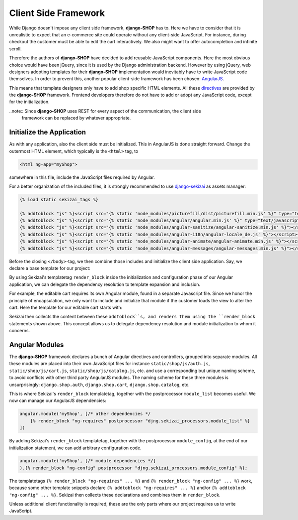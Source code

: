 .. _reference/client-framework:

=====================
Client Side Framework
=====================

While Django doesn't impose any client side framework, **django-SHOP** has to. Here we have to
consider that it is unrealistic to expect that an e-commerce site could operate without any
client-side JavaScript. For instance, during checkout the customer must be able to edit the cart
interactively. We also might want to offer autocompletion and infinite scroll.

Therefore the authors of **django-SHOP** have decided to add reusable JavaScript components.
Here the most obvious choice would have been jQuery, since it is used by the Django administration
backend. However by using jQuery, web designers adopting templates for their **django-SHOP**
implementation would inevitably have to write JavaScript code themselves. In order to prevent
this, another popular client-side framework has been chosen: AngularJS_.

This means that template designers only have to add shop specific HTML elements. All these
directives_ are provided by the **django-SHOP** framework. Frontend developers therefore do not
have to add or adopt any JavaScript code, except for the initialization.

..note:: Since **django-SHOP** uses REST for every aspect of the communication, the client side
	framework can be replaced by whatever appropriate.

.. _directives: https://docs.angularjs.org/guide/directive


Initialize the Application
==========================

As with any application, also the client side must be initialized. This in AngularJS is done
straight forward. Change the outermost HTML element, which typically is the ``<html>`` tag, to

.. code-block:: html

	<html ng-app="myShop">

somewhere in this file, include the JavaScript files required by Angular.

For a better organization of the included files, it is strongly recommended to use django-sekizai_
as assets manager:

.. code-block:: django

	{% load static sekizai_tags %}

	{% addtoblock "js" %}<script src="{% static 'node_modules/picturefill/dist/picturefill.min.js' %}" type="text/javascript"></script>{% endaddtoblock %}
	{% addtoblock "js" %}<script src="{% static 'node_modules/angular/angular.min.js' %}" type="text/javascript"></script>{% endaddtoblock %}
	{% addtoblock "js" %}<script src="{% static 'node_modules/angular-sanitize/angular-sanitize.min.js' %}"></script>{% endaddtoblock %}
	{% addtoblock "js" %}<script src="{% static 'node_modules/angular-i18n/angular-locale_de.js' %}"></script>{% endaddtoblock %}
	{% addtoblock "js" %}<script src="{% static 'node_modules/angular-animate/angular-animate.min.js' %}"></script>{% endaddtoblock %}
	{% addtoblock "js" %}<script src="{% static 'node_modules/angular-messages/angular-messages.min.js' %}"></script>{% endaddtoblock %}

Before the closing ``</body>``-tag, we then combine those includes and initialize the client side
application. Say, we declare a base template for our project:

.. code-block:: django
	:caption: myshop/pages/base.html

	{% load djng_tags %}
	<body>
	...
	{% render_block "js" postprocessor "compressor.contrib.sekizai.compress" %}
	<script type="text/javascript">
	angular.module('myShop', ['ngAnimate', 'ngMessages', 'ngSanitize',
		{% render_block "ng-requires" postprocessor "djng.sekizai_processors.module_list" %}
	]).config(['$httpProvider', function($httpProvider) {
		$httpProvider.defaults.headers.common['X-CSRFToken'] = '{{ csrf_token }}';
		$httpProvider.defaults.headers.common['X-Requested-With'] = 'XMLHttpRequest';
	}]).config(['$locationProvider', function($locationProvider) {
		$locationProvider.html5Mode(false);
	}]){% render_block "ng-config" postprocessor "djng.sekizai_processors.module_config" %};
	</script>

	</body>

By using Sekizai's templatetag ``render_block`` inside the initialization and configuration phase
of our Angular application, we can delegate the dependency resolution to template expansion and
inclusion.

For example, the editable cart requires its own Angular module, found in a separate Javascript file.
Since we honor the principle of encapsulation, we only want to include and initialize that module
if the customer loads the view to alter the cart. Here the template for our editable cart starts
with:

.. code-block:: django
	:caption: shop/cart/editable.html

	{% load static sekizai_tags %}

	{% addtoblock "js" %}<script src="{% static 'shop/js/cart.js' %}" type="text/javascript"></script>{% endaddtoblock %}
	{% addtoblock "ng-requires" %}django.shop.cart{% endaddtoblock %}

Sekizai then collects the content between these ``addtoblock``s, and renders them using the
``render_block`` statements shown above. This concept allows us to delegate dependency resolution
and module initialization to whom it concerns.


Angular Modules
===============

The **django-SHOP** framework declares a bunch of Angular directives and controllers, grouped into
separate modules. All these modules are placed into their own JavaScript files for instance
``static/shop/js/auth.js``, ``static/shop/js/cart.js``, ``static/shop/js/catalog.js``, etc. and use
a corresponding but unique naming scheme, to avoid conflicts with other third party AngularJS
modules. The naming scheme for these three modules is unsurprisingly: ``django.shop.auth``,
``django.shop.cart``, ``django.shop.catalog``, etc.

This is where Sekizai's ``render_block`` templatetag, together with the postprocessor
``module_list`` becomes useful. We now can manage our AngularJS dependencies:

.. code-block:: Django

	angular.module('myShop', [/* other dependencies */
	    {% render_block "ng-requires" postprocessor "djng.sekizai_processors.module_list" %}
	])

By adding Sekizai's ``render_block`` templatetag, together with the postprocessor ``module_config``,
at the end of our initialization statement, we can add arbitrary configuration code.

.. code-block:: Django

	angular.module('myShop', [/* module dependencies */]
	).{% render_block "ng-config" postprocessor "djng.sekizai_processors.module_config" %};

The templatetags ``{% render_block "ng-requires" ... %}`` and ``{% render_block "ng-config" ... %}``
work, because some other template snippets declare ``{% addtoblock "ng-requires" ... %}`` and/or
``{% addtoblock "ng-config" ... %}``. Sekizai then collects these declarations and combines them
in ``render_block``.

Unless additional client functionality is required, these are the only parts where our project
requires us to write JavaScript.


.. _AngularJS: https://www.angularjs.org/
.. _django-sekizai: https://django-sekizai.readthedocs.org/en/latest/
